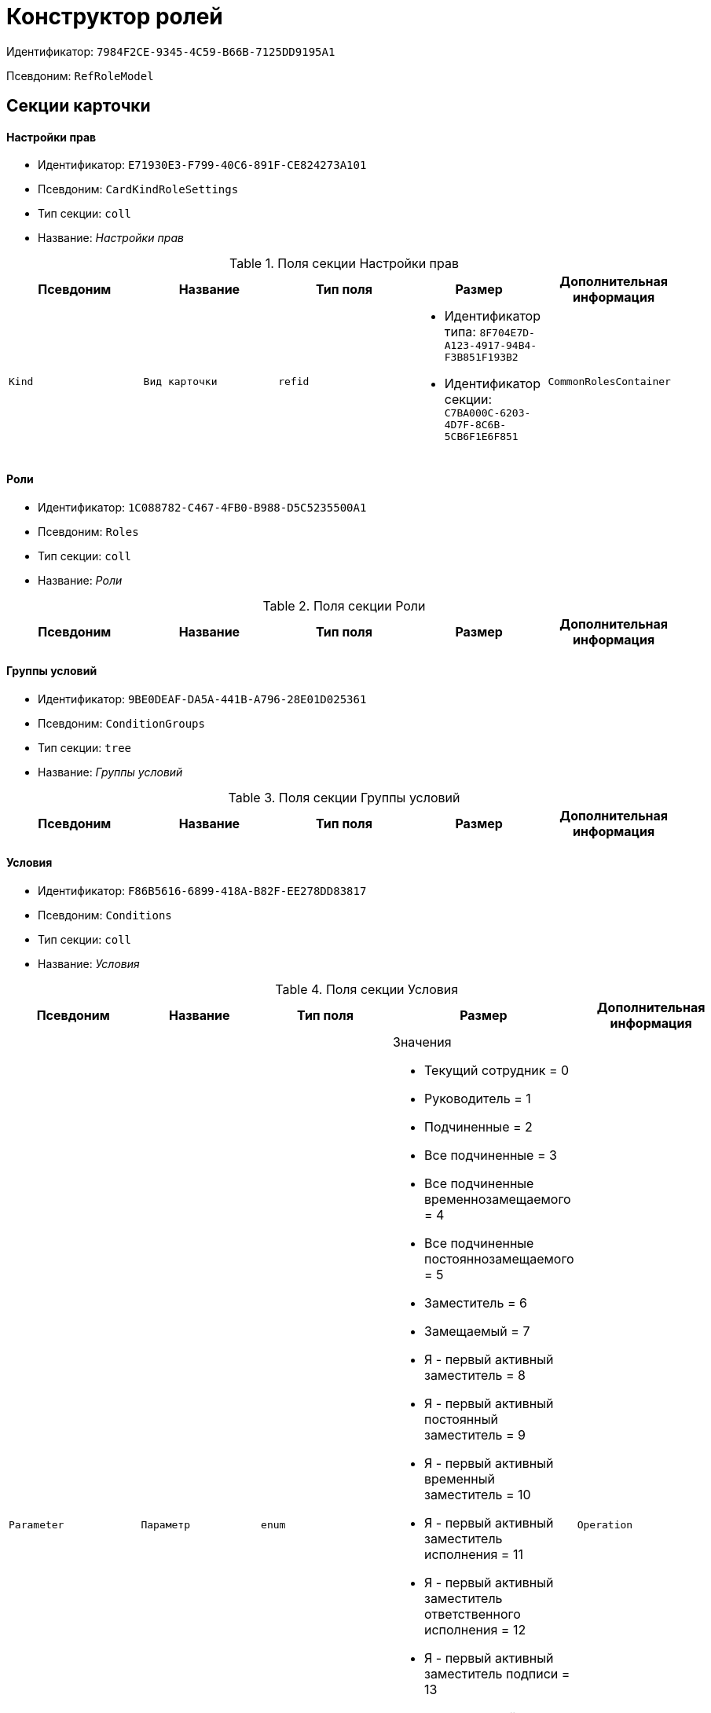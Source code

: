 = Конструктор ролей

Идентификатор: `7984F2CE-9345-4C59-B66B-7125DD9195A1`

Псевдоним: `RefRoleModel`

== Секции карточки

==== Настройки прав

* Идентификатор: `E71930E3-F799-40C6-891F-CE824273A101`

* Псевдоним: `CardKindRoleSettings`

* Тип секции: `coll`

* Название: _Настройки прав_

.Поля секции Настройки прав
|===
|Псевдоним|Название|Тип поля|Размер|Дополнительная информация 

a|`Kind`
a|`Вид карточки`
a|`refid`
a|* Идентификатор типа: `8F704E7D-A123-4917-94B4-F3B851F193B2`
* Идентификатор секции: `C7BA000C-6203-4D7F-8C6B-5CB6F1E6F851`



a|`CommonRolesContainer`
a|`Контейнер общих ролей`
a|`bool`

|===
==== Роли

* Идентификатор: `1C088782-C467-4FB0-B988-D5C5235500A1`

* Псевдоним: `Roles`

* Тип секции: `coll`

* Название: _Роли_

.Поля секции Роли
|===
|Псевдоним|Название|Тип поля|Размер|Дополнительная информация 

a|`Name`
a|`Наименование`
a|`unistring`

|===
==== Группы условий

* Идентификатор: `9BE0DEAF-DA5A-441B-A796-28E01D025361`

* Псевдоним: `ConditionGroups`

* Тип секции: `tree`

* Название: _Группы условий_

.Поля секции Группы условий
|===
|Псевдоним|Название|Тип поля|Размер|Дополнительная информация 

a|`Operation`
a|`Операция группы условий`
a|`enum`
a|.Значения
* И = 0
* Или = 1


|===
==== Условия

* Идентификатор: `F86B5616-6899-418A-B82F-EE278DD83817`

* Псевдоним: `Conditions`

* Тип секции: `coll`

* Название: _Условия_

.Поля секции Условия
|===
|Псевдоним|Название|Тип поля|Размер|Дополнительная информация 

a|`Parameter`
a|`Параметр`
a|`enum`
a|.Значения
* Текущий сотрудник = 0
* Руководитель = 1
* Подчиненные = 2
* Все подчиненные = 3
* Все подчиненные временнозамещаемого = 4
* Все подчиненные постояннозамещаемого = 5
* Заместитель = 6
* Замещаемый = 7
* Я - первый активный заместитель = 8
* Я - первый активный постоянный заместитель = 9
* Я - первый активный временный заместитель = 10
* Я - первый активный заместитель исполнения = 11
* Я - первый активный заместитель ответственного исполнения = 12
* Я - первый активный заместитель подписи = 13
* Я – временный заместитель в период неактивности замещаемого = 14
* Я - постоянный заместитель = 15
* Я – заместитель подписи = 16
* Сегодня = 96
* Сейчас = 97
* Поле = 98
* Пользовательский = 99
* Все = 100


a|`Operation`
a|`Операция`
a|`enum`
a|.Значения
* Равно = 0
* Не равно = 1
* Является руководителем = 2
* Занимает должность = 3
* В том же подразделении = 4
* В группе с подчинёнными = 5
* Не в группе = 6
* В подразделении без подчинённых = 7
* Не в подразделении = 8
* Больше = 9
* Больше или равно = 10
* Меньше = 11
* Меньше или равно = 12
* Содержит = 13
* Начинается на = 14
* Исполняет роль = 15
* В группе с подчинёнными из поля карточки = 16
* Значение не задано = 98
* Значение задано = 99
* В Организации/Подразделении с подчинёнными из поля карточки = 18
* In department from card field with dependent = 19
* В группе без подчиненных из поля карточки = 17


a|`ValueFieldAlias`
a|`Значение - поле`
a|`string`

a|`ValueReferenceField`
a|`Значение - поля ссылочной карточки`
a|`string`

a|`ValueReferenceSectionID`
a|`Значение - раздел ссылочной карточки`
a|`uniqueid`

a|`ValuePosition`
a|`Значение - должность`
a|`refid`
a|* Идентификатор типа: `6710B92A-E148-4363-8A6F-1AA0EB18936C`
* Идентификатор секции: `CFDFE60A-21A8-4010-84E9-9D2DF348508C`



a|`ValueGroup`
a|`Значение - группа`
a|`refid`
a|* Идентификатор типа: `6710B92A-E148-4363-8A6F-1AA0EB18936C`
* Идентификатор секции: `5B607FFC-7EA2-47B1-90D4-BB72A0FE7280`



a|`ValueDate`
a|`Значение - дата`
a|`datetime`

a|`ValueDayOfWeek`
a|`Значение - день недели`
a|`enum`
a|.Значения
* Понедельник = 1
* Вторник = 2
* Среда = 3
* Четверг = 4
* Пятница = 5
* Суббота = 6
* Воскресенье = 0


a|`ValueDayWorkStatus`
a|`Значение - статус дня`
a|`enum`
a|.Значения
* Рабочий день = 0
* Выходной = 1


a|`ValueTimeWorkStatus`
a|`Значение - статус времени`
a|`enum`
a|.Значения
* Рабочее время = 0
* Свободное время = 1


a|`ValueBusinessCalendar`
a|`Значение - бизнес-календарь`
a|`refcardid`
a|`Идентификатор типа: F31B9F60-F81F-4825-8216-FC3C1FF15222

`

a|`ValueSectionID`
a|`Значение - раздел`
a|`uniqueid`

a|`ValueDepartment`
a|`Значение - подразделение`
a|`refid`
a|* Идентификатор типа: `6710B92A-E148-4363-8A6F-1AA0EB18936C`
* Идентификатор секции: `7473F07F-11ED-4762-9F1E-7FF10808DDD1`



a|`ParameterCustom`
a|`Ссылка на пользовательский параметр (если используется пользовательский тип параметра)`
a|`refid`
a|* Идентификатор типа: `7984F2CE-9345-4C59-B66B-7125DD9195A1`
* Идентификатор секции: `357369E0-F183-46E9-8A9F-9A5666C320F2`



a|`OperationCustom`
a|`Ссылка на пользовательскую операцию (если используется пользовательская операция)`
a|`refid`
a|* Идентификатор типа: `7984F2CE-9345-4C59-B66B-7125DD9195A1`
* Идентификатор секции: `A7604B0D-8400-4103-8F36-E819D475E0DD`



a|`ValueCustom`
a|`Пользовательское значение`
a|`variant`

a|`ValueBoolean`
a|`Логическое значение`
a|`bool`

a|`ValueString`
a|`Значение - строка`
a|`unistring`

a|`ValueId`
a|`Значение - идентификатор`
a|`uniqueid`

a|`ValueNumber`
a|`Значение - число`
a|`float`

a|`ValueReferenceCardTypeID`
a|`Тип справочника`
a|`uniqueid`

a|`ValueDescription`
a|`Описание значения для свойства или поля`
a|`unistring`
a|`256`

a|`ValueStoredProcedure`
a|`Значение - хранимая процедура`
a|`unistring`

|===
==== Соответствие между операциями и состояниями

* Идентификатор: `E8A7312B-A972-498E-AAF2-2744D85DF180`

* Псевдоним: `Links`

* Тип секции: `coll`

* Название: _Соответствие между операциями и состояниями_

.Поля секции Соответствие между операциями и состояниями
|===
|Псевдоним|Название|Тип поля|Размер|Дополнительная информация 

a|`State`
a|`Состояние`
a|`refid`
a|* Идентификатор типа: `443F55F0-C8AB-4DD3-BCBD-5328C7C9D385`
* Идентификатор секции: `521B4477-DD10-4F57-A453-09C70ADB7799`



a|`Operation`
a|`Операция`
a|`refid`
a|* Идентификатор типа: `443F55F0-C8AB-4DD3-BCBD-5328C7C9D385`
* Идентификатор секции: `A5D22D25-435D-4F08-BF02-B4E9F778709F`



a|`Role`
a|`Роль`
a|`refid`
a|* Идентификатор типа: `7984F2CE-9345-4C59-B66B-7125DD9195A1`
* Идентификатор секции: `1C088782-C467-4FB0-B988-D5C5235500A1`



a|`Status`
a|`Статус операции`
a|`enum`
a|.Значения
* Не разрешена = 0
* Разрешена = 1
* Запрещена = 2


|===
==== Пользовательские параметры

* Идентификатор: `357369E0-F183-46E9-8A9F-9A5666C320F2`

* Псевдоним: `CustomParameters`

* Тип секции: `coll`

* Название: _Пользовательские параметры_

.Поля секции Пользовательские параметры
|===
|Псевдоним|Название|Тип поля|Размер|Дополнительная информация 

a|`Name`
a|`Название`
a|`unistring`

a|`Type`
a|`Тип (Скрипт, сборка)`
a|`enum`
a|.Значения
* Скрипт = 0
* Сборка = 1


a|`Script`
a|`Ссылка на скрипт (используется если тип - скрипт)`
a|`refid`
a|* Идентификатор типа: `9B2571E0-A3F7-44AF-A1E6-7631367BC556`
* Идентификатор секции: `AEE78B67-A784-4233-B03E-FDD3B1946335`



a|`AssemblyName`
a|`Имя сборки (тип - сборка)`
a|`unistring`

a|`ClassName`
a|`Имя класса (тип - сборка)`
a|`unistring`

|===
==== Пользовательские операции

* Идентификатор: `A7604B0D-8400-4103-8F36-E819D475E0DD`

* Псевдоним: `CustomOperations`

* Тип секции: `coll`

* Название: _Пользовательские операции_

.Поля секции Пользовательские операции
|===
|Псевдоним|Название|Тип поля|Размер|Дополнительная информация 

a|`Name`
a|`Название`
a|`unistring`

a|`OperationAlias`
a|`Псевдоним`
a|`unistring`

a|`Script`
a|`Скрипт (если операция для стандартного параметра)`
a|`refid`
a|* Идентификатор типа: `9B2571E0-A3F7-44AF-A1E6-7631367BC556`
* Идентификатор секции: `AEE78B67-A784-4233-B03E-FDD3B1946335`



a|`AssemblyName`
a|`Сборка (если операция для стандартного параметра)`
a|`unistring`

a|`ClassName`
a|`Класс (если операция для стандартного параметра)`
a|`unistring`

a|`ValueType`
a|`Тип значения (целое число, число, строка, логическое, ссылка, пользовательский)`
a|`enum`
a|.Значения
* Целое число = 0
* Число = 1
* Строка = 2
* Логическое = 3
* Ссылка = 4
* Пользовательский = 99


a|`ValueReferenceCardTypeId`
a|`Тип справочника (для значения типа "Ссылка")`
a|`uniqueid`

a|`ValueReferenceSectionId`
a|`Раздел справочника (для значения типа "Ссылка")`
a|`uniqueid`

a|`ValueCustomAssemblyName`
a|`Имя сборки (для значения пользовательского типа)`
a|`unistring`

a|`ValueCustomClassName`
a|`Имя класса (для значения пользовательского типа)`
a|`unistring`

a|`Parameter`
a|`Параметр`
a|`enum`
a|.Значения
* Пользователь = 0
* Дата = 1
* Время = 2
* Пользовательский = 99


a|`CustomParameter`
a|`Пользовательский параметр`
a|`refid`
a|* Идентификатор типа: `7984F2CE-9345-4C59-B66B-7125DD9195A1`
* Идентификатор секции: `357369E0-F183-46E9-8A9F-9A5666C320F2`



|===

